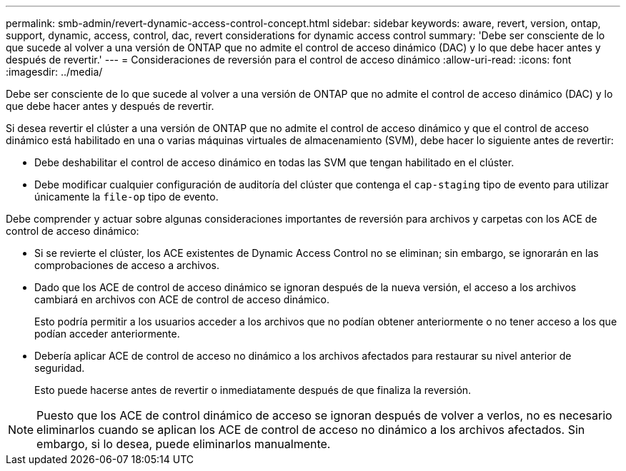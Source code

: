 ---
permalink: smb-admin/revert-dynamic-access-control-concept.html 
sidebar: sidebar 
keywords: aware, revert, version, ontap, support, dynamic, access, control, dac, revert considerations for dynamic access control 
summary: 'Debe ser consciente de lo que sucede al volver a una versión de ONTAP que no admite el control de acceso dinámico (DAC) y lo que debe hacer antes y después de revertir.' 
---
= Consideraciones de reversión para el control de acceso dinámico
:allow-uri-read: 
:icons: font
:imagesdir: ../media/


[role="lead"]
Debe ser consciente de lo que sucede al volver a una versión de ONTAP que no admite el control de acceso dinámico (DAC) y lo que debe hacer antes y después de revertir.

Si desea revertir el clúster a una versión de ONTAP que no admite el control de acceso dinámico y que el control de acceso dinámico está habilitado en una o varias máquinas virtuales de almacenamiento (SVM), debe hacer lo siguiente antes de revertir:

* Debe deshabilitar el control de acceso dinámico en todas las SVM que tengan habilitado en el clúster.
* Debe modificar cualquier configuración de auditoría del clúster que contenga el `cap-staging` tipo de evento para utilizar únicamente la `file-op` tipo de evento.


Debe comprender y actuar sobre algunas consideraciones importantes de reversión para archivos y carpetas con los ACE de control de acceso dinámico:

* Si se revierte el clúster, los ACE existentes de Dynamic Access Control no se eliminan; sin embargo, se ignorarán en las comprobaciones de acceso a archivos.
* Dado que los ACE de control de acceso dinámico se ignoran después de la nueva versión, el acceso a los archivos cambiará en archivos con ACE de control de acceso dinámico.
+
Esto podría permitir a los usuarios acceder a los archivos que no podían obtener anteriormente o no tener acceso a los que podían acceder anteriormente.

* Debería aplicar ACE de control de acceso no dinámico a los archivos afectados para restaurar su nivel anterior de seguridad.
+
Esto puede hacerse antes de revertir o inmediatamente después de que finaliza la reversión.



[NOTE]
====
Puesto que los ACE de control dinámico de acceso se ignoran después de volver a verlos, no es necesario eliminarlos cuando se aplican los ACE de control de acceso no dinámico a los archivos afectados. Sin embargo, si lo desea, puede eliminarlos manualmente.

====